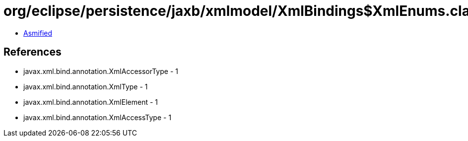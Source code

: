 = org/eclipse/persistence/jaxb/xmlmodel/XmlBindings$XmlEnums.class

 - link:XmlBindings$XmlEnums-asmified.java[Asmified]

== References

 - javax.xml.bind.annotation.XmlAccessorType - 1
 - javax.xml.bind.annotation.XmlType - 1
 - javax.xml.bind.annotation.XmlElement - 1
 - javax.xml.bind.annotation.XmlAccessType - 1
